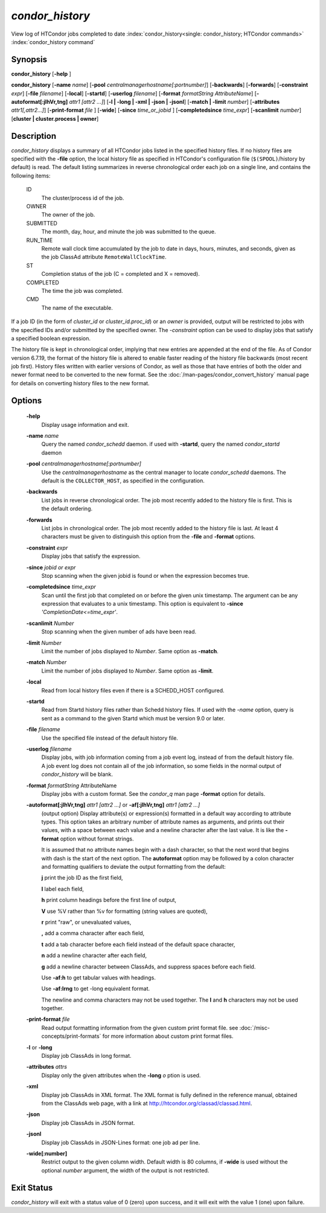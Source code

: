 *condor_history*
=================

View log of HTCondor jobs completed to date
:index:`condor_history<single: condor_history; HTCondor commands>`
:index:`condor_history command`

Synopsis
--------

**condor_history** [**-help** ]

**condor_history** [**-name** *name*]
[**-pool** *centralmanagerhostname[:portnumber]*] [**-backwards**]
[**-forwards**] [**-constraint** *expr*] [**-file** *filename*]
[**-local**] [**-startd**] [**-userlog** *filename*]
[**-format** *formatString AttributeName*]
[**-autoformat[:jlhVr,tng]** *attr1 [attr2 ...]*]
[**-l | -long | -xml | -json | -jsonl**] [**-match | -limit** *number*]
[**-attributes** *attr1[,attr2...]*]
[**-print-format** *file* ] [**-wide**]
[**-since** *time_or_jobid* ] [**-completedsince** *time_expr*] [**-scanlimit** *number*]
[**cluster | cluster.process | owner**]

Description
-----------

*condor_history* displays a summary of all HTCondor jobs listed in the
specified history files. If no history files are specified with the
**-file** option, the local history file as specified in HTCondor's
configuration file (``$(SPOOL)``/history by default) is read. The
default listing summarizes in reverse chronological order each job on a
single line, and contains the following items:

 ID
    The cluster/process id of the job.
 OWNER
    The owner of the job.
 SUBMITTED
    The month, day, hour, and minute the job was submitted to the queue.
 RUN_TIME
    Remote wall clock time accumulated by the job to date in days,
    hours, minutes, and seconds, given as the job ClassAd attribute
    ``RemoteWallClockTime``.
 ST
    Completion status of the job (C = completed and X = removed).
 COMPLETED
    The time the job was completed.
 CMD
    The name of the executable.

If a job ID (in the form of *cluster_id* or *cluster_id.proc_id*) or
an *owner* is provided, output will be restricted to jobs with the
specified IDs and/or submitted by the specified owner. The *-constraint*
option can be used to display jobs that satisfy a specified boolean
expression.

The history file is kept in chronological order, implying that new
entries are appended at the end of the file. As of Condor version
6.7.19, the format of the history file is altered to enable faster
reading of the history file backwards (most recent job first). History
files written with earlier versions of Condor, as well as those that
have entries of both the older and newer format need to be converted to
the new format. See the :doc:`/man-pages/condor_convert_history` manual page
for details on converting history files to the new format.

Options
-------

 **-help**
    Display usage information and exit.
 **-name** *name*
    Query the named *condor_schedd* daemon. if used with **-startd**, query the named *condor_startd* daemon
 **-pool** *centralmanagerhostname[:portnumber]*
    Use the *centralmanagerhostname* as the central manager to locate
    *condor_schedd* daemons. The default is the ``COLLECTOR_HOST``, as
    specified in the configuration.
 **-backwards**
    List jobs in reverse chronological order. The job most recently
    added to the history file is first. This is the default ordering.
 **-forwards**
    List jobs in chronological order. The job most recently added to the
    history file is last. At least 4 characters must be given to
    distinguish this option from the **-file** and **-format** options.
 **-constraint** *expr*
    Display jobs that satisfy the expression.
 **-since** *jobid or expr*
    Stop scanning when the given jobid is found or when the expression
    becomes true.
 **-completedsince** *time_expr*
    Scan until the first job that completed on or before the given unix
    timestamp.  The argument can be any expression that evaluates to a unix timestamp.
    This option is equivalent to **-since** *'CompletionDate<=time_expr'*.
 **-scanlimit** *Number*
    Stop scanning when the given number of ads have been read.
 **-limit** *Number*
    Limit the number of jobs displayed to *Number*. Same option as **-match**.
 **-match** *Number*
    Limit the number of jobs displayed to *Number*. Same option as **-limit**.
 **-local**
    Read from local history files even if there is a SCHEDD_HOST
    configured.
 **-startd**
    Read from Startd history files rather than Schedd history files.
    If used with the *-name* option, query is sent as a command to the given Startd
    which must be version 9.0 or later.
 **-file** *filename*
    Use the specified file instead of the default history file.
 **-userlog** *filename*
    Display jobs, with job information coming from a job event log,
    instead of from the default history file. A job event log does not
    contain all of the job information, so some fields in the normal
    output of *condor_history* will be blank.
 **-format** *formatString* AttributeName
    Display jobs with a custom format. See the *condor_q* man page
    **-format** option for details.
 **-autoformat[:jlhVr,tng]** *attr1 [attr2 ...]* or **-af[:jlhVr,tng]** *attr1 [attr2 ...]*
    (output option) Display attribute(s) or expression(s) formatted in a
    default way according to attribute types. This option takes an
    arbitrary number of attribute names as arguments, and prints out
    their values, with a space between each value and a newline
    character after the last value. It is like the **-format** option
    without format strings.

    It is assumed that no attribute names begin with a dash character,
    so that the next word that begins with dash is the start of the next
    option. The **autoformat** option may be followed by a colon
    character and formatting qualifiers to deviate the output formatting
    from the default:

    **j** print the job ID as the first field,

    **l** label each field,

    **h** print column headings before the first line of output,

    **V** use %V rather than %v for formatting (string values are
    quoted),

    **r** print "raw", or unevaluated values,

    **,** add a comma character after each field,

    **t** add a tab character before each field instead of the default
    space character,

    **n** add a newline character after each field,

    **g** add a newline character between ClassAds, and suppress spaces
    before each field.

    Use **-af:h** to get tabular values with headings.

    Use **-af:lrng** to get -long equivalent format.

    The newline and comma characters may not be used together. The
    **l** and **h** characters may not be used together.

 **-print-format** *file*
    Read output formatting information from the given custom print format file.
    see :doc:`/misc-concepts/print-formats` for more information about custom print format files.

 **-l** or **-long**
    Display job ClassAds in long format.
 **-attributes** *attrs*
    Display only the given attributes when the **-long** *o* ption is
    used.
 **-xml**
    Display job ClassAds in XML format. The XML format is fully defined
    in the reference manual, obtained from the ClassAds web page, with a
    link at
    `http://htcondor.org/classad/classad.html <http://htcondor.org/classad/classad.html>`_.
 **-json**
    Display job ClassAds in JSON format.
 **-jsonl**
    Display job ClassAds in JSON-Lines format: one job ad per line.
 **-wide[:number]**
    Restrict output to the given column width.  Default width is 80 columns, if **-wide** is
    used without the optional *number* argument, the width of the output is not restricted.

Exit Status
-----------

*condor_history* will exit with a status value of 0 (zero) upon
success, and it will exit with the value 1 (one) upon failure.

